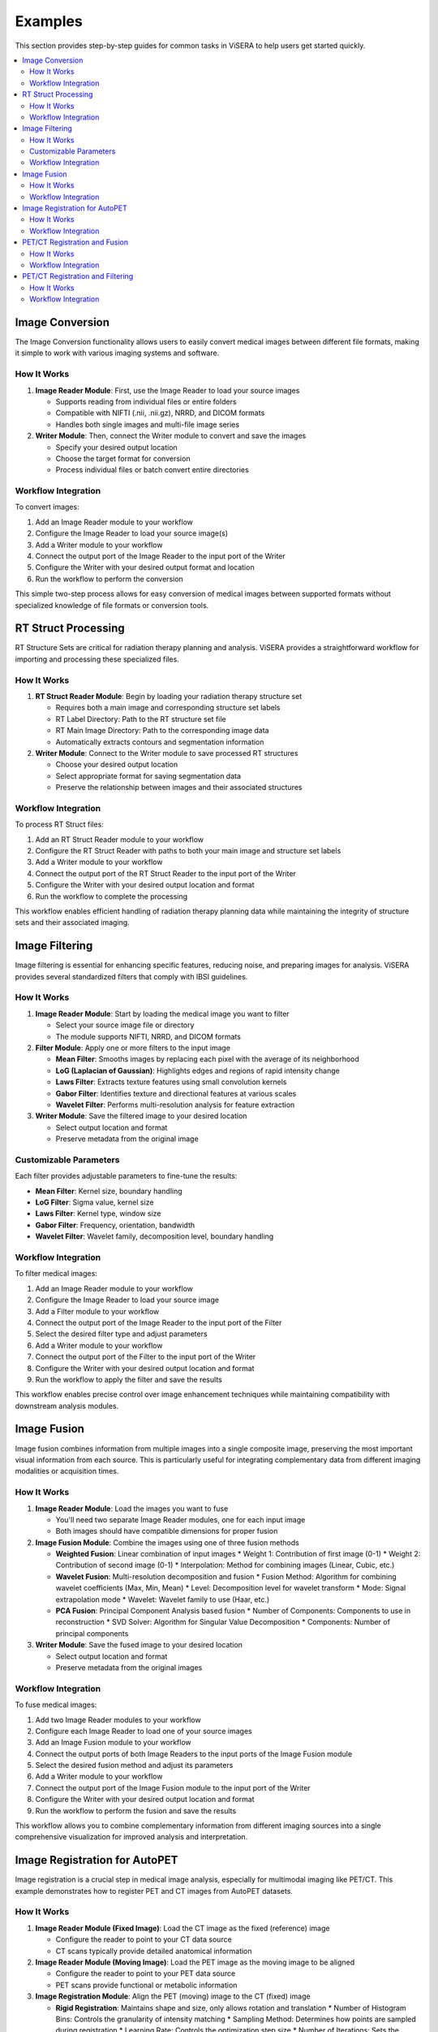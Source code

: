 Examples
========

This section provides step-by-step guides for common tasks in ViSERA to help users get started quickly.

.. contents:: :local:

Image Conversion
--------------

The Image Conversion functionality allows users to easily convert medical images between different file formats, making it simple to work with various imaging systems and software.

How It Works
^^^^^^^^^^^

1. **Image Reader Module**: First, use the Image Reader to load your source images

   * Supports reading from individual files or entire folders
   * Compatible with NIFTI (.nii, .nii.gz), NRRD, and DICOM formats
   * Handles both single images and multi-file image series

2. **Writer Module**: Then, connect the Writer module to convert and save the images

   * Specify your desired output location
   * Choose the target format for conversion
   * Process individual files or batch convert entire directories

Workflow Integration
^^^^^^^^^^^^^^^^^^

To convert images:

1. Add an Image Reader module to your workflow
2. Configure the Image Reader to load your source image(s)
3. Add a Writer module to your workflow 
4. Connect the output port of the Image Reader to the input port of the Writer
5. Configure the Writer with your desired output format and location
6. Run the workflow to perform the conversion

This simple two-step process allows for easy conversion of medical images between supported formats without specialized knowledge of file formats or conversion tools.

RT Struct Processing
------------------

RT Structure Sets are critical for radiation therapy planning and analysis. ViSERA provides a straightforward workflow for importing and processing these specialized files.

How It Works
^^^^^^^^^^^

1. **RT Struct Reader Module**: Begin by loading your radiation therapy structure set

   * Requires both a main image and corresponding structure set labels
   * RT Label Directory: Path to the RT structure set file
   * RT Main Image Directory: Path to the corresponding image data
   * Automatically extracts contours and segmentation information

2. **Writer Module**: Connect to the Writer module to save processed RT structures

   * Choose your desired output location
   * Select appropriate format for saving segmentation data
   * Preserve the relationship between images and their associated structures

Workflow Integration
^^^^^^^^^^^^^^^^^^

To process RT Struct files:

1. Add an RT Struct Reader module to your workflow
2. Configure the RT Struct Reader with paths to both your main image and structure set labels
3. Add a Writer module to your workflow
4. Connect the output port of the RT Struct Reader to the input port of the Writer
5. Configure the Writer with your desired output location and format
6. Run the workflow to complete the processing

This workflow enables efficient handling of radiation therapy planning data while maintaining the integrity of structure sets and their associated imaging.

Image Filtering
-------------

Image filtering is essential for enhancing specific features, reducing noise, and preparing images for analysis. ViSERA provides several standardized filters that comply with IBSI guidelines.

How It Works
^^^^^^^^^^^

1. **Image Reader Module**: Start by loading the medical image you want to filter

   * Select your source image file or directory
   * The module supports NIFTI, NRRD, and DICOM formats

2. **Filter Module**: Apply one or more filters to the input image

   * **Mean Filter**: Smooths images by replacing each pixel with the average of its neighborhood
   * **LoG (Laplacian of Gaussian)**: Highlights edges and regions of rapid intensity change
   * **Laws Filter**: Extracts texture features using small convolution kernels
   * **Gabor Filter**: Identifies texture and directional features at various scales
   * **Wavelet Filter**: Performs multi-resolution analysis for feature extraction

3. **Writer Module**: Save the filtered image to your desired location

   * Select output location and format
   * Preserve metadata from the original image

Customizable Parameters
^^^^^^^^^^^^^^^^^^^^^

Each filter provides adjustable parameters to fine-tune the results:

* **Mean Filter**: Kernel size, boundary handling
* **LoG Filter**: Sigma value, kernel size
* **Laws Filter**: Kernel type, window size
* **Gabor Filter**: Frequency, orientation, bandwidth
* **Wavelet Filter**: Wavelet family, decomposition level, boundary handling

Workflow Integration
^^^^^^^^^^^^^^^^^^

To filter medical images:

1. Add an Image Reader module to your workflow
2. Configure the Image Reader to load your source image
3. Add a Filter module to your workflow
4. Connect the output port of the Image Reader to the input port of the Filter
5. Select the desired filter type and adjust parameters
6. Add a Writer module to your workflow
7. Connect the output port of the Filter to the input port of the Writer
8. Configure the Writer with your desired output location and format
9. Run the workflow to apply the filter and save the results

.. image:: images/Screenshot_2025-04-26_at_19.22.48.png
   :alt: Image Filtering Workflow
   :width: 600px

This workflow enables precise control over image enhancement techniques while maintaining compatibility with downstream analysis modules.

Image Fusion
----------

Image fusion combines information from multiple images into a single composite image, preserving the most important visual information from each source. This is particularly useful for integrating complementary data from different imaging modalities or acquisition times.

How It Works
^^^^^^^^^^^

1. **Image Reader Module**: Load the images you want to fuse

   * You'll need two separate Image Reader modules, one for each input image
   * Both images should have compatible dimensions for proper fusion

2. **Image Fusion Module**: Combine the images using one of three fusion methods

   * **Weighted Fusion**: Linear combination of input images
     * Weight 1: Contribution of first image (0-1)
     * Weight 2: Contribution of second image (0-1)
     * Interpolation: Method for combining images (Linear, Cubic, etc.)
   
   * **Wavelet Fusion**: Multi-resolution decomposition and fusion
     * Fusion Method: Algorithm for combining wavelet coefficients (Max, Min, Mean)
     * Level: Decomposition level for wavelet transform
     * Mode: Signal extrapolation mode
     * Wavelet: Wavelet family to use (Haar, etc.)
   
   * **PCA Fusion**: Principal Component Analysis based fusion
     * Number of Components: Components to use in reconstruction
     * SVD Solver: Algorithm for Singular Value Decomposition
     * Components: Number of principal components

3. **Writer Module**: Save the fused image to your desired location

   * Select output location and format
   * Preserve metadata from the original images

Workflow Integration
^^^^^^^^^^^^^^^^^^

To fuse medical images:

1. Add two Image Reader modules to your workflow
2. Configure each Image Reader to load one of your source images
3. Add an Image Fusion module to your workflow
4. Connect the output ports of both Image Readers to the input ports of the Image Fusion module
5. Select the desired fusion method and adjust its parameters
6. Add a Writer module to your workflow
7. Connect the output port of the Image Fusion module to the input port of the Writer
8. Configure the Writer with your desired output location and format
9. Run the workflow to perform the fusion and save the results

.. image:: images/Screenshot_2025-04-26_at_19.30.27.png
   :alt: Image Fusion Workflow
   :width: 600px

This workflow allows you to combine complementary information from different imaging sources into a single comprehensive visualization for improved analysis and interpretation.

Image Registration for AutoPET
----------------------------

Image registration is a crucial step in medical image analysis, especially for multimodal imaging like PET/CT. This example demonstrates how to register PET and CT images from AutoPET datasets.

How It Works
^^^^^^^^^^^

1. **Image Reader Module (Fixed Image)**: Load the CT image as the fixed (reference) image

   * Configure the reader to point to your CT data source
   * CT scans typically provide detailed anatomical information

2. **Image Reader Module (Moving Image)**: Load the PET image as the moving image to be aligned

   * Configure the reader to point to your PET data source
   * PET scans provide functional or metabolic information

3. **Image Registration Module**: Align the PET (moving) image to the CT (fixed) image

   * **Rigid Registration**: Maintains shape and size, only allows rotation and translation
     * Number of Histogram Bins: Controls the granularity of intensity matching
     * Sampling Method: Determines how points are sampled during registration
     * Learning Rate: Controls the optimization step size
     * Number of Iterations: Sets the maximum number of optimization steps
     * Interpolation: Method used for interpolating between voxels
   
   * **Non-Rigid Registration**: Allows local deformations for better alignment of soft tissues
     * Transform Type: Typically BSplineTransform for PET/CT registration
     * Number of Iterations: Controls the optimization process
     * Final Grid Spacing: Determines the density of the deformation field

4. **Writer Module**: Save the registered PET image

   * Select output location and format
   * The registered image will be aligned to the anatomical reference of the CT image

Workflow Integration
^^^^^^^^^^^^^^^^^^

.. image:: images/Screenshot_2025-04-26_at_19.59.03.png
   :alt: Image Registration for AutoPET Workflow
   :width: 600px

To register AutoPET images:

1. Add an Image Reader module for the fixed (CT) image
2. Configure the first Image Reader to load your CT image
3. Add a second Image Reader module for the moving (PET) image
4. Configure the second Image Reader to load your PET image
5. Add an Image Registration module to your workflow
6. Connect the output port of the CT Image Reader to the "fix image" input port of the Image Registration module
7. Connect the output port of the PET Image Reader to the "moving image" input port of the Image Registration module
8. Select the appropriate registration type and parameters based on your data
9. Add a Writer module to your workflow
10. Connect the output port of the Image Registration module to the input port of the Writer
11. Configure the Writer with your desired output location and format
12. Run the workflow to perform the registration and save the results

This registration workflow enables accurate spatial alignment of functional PET data with anatomical CT data, which is essential for proper localization and quantification of metabolic activity in cancer studies.

PET/CT Registration and Fusion
----------------------------

This advanced workflow combines both registration and fusion techniques to create comprehensive visualizations from multimodal AutoPET data. The workflow aligns PET images to CT images and then fuses them to combine functional and anatomical information.

How It Works
^^^^^^^^^^^

1. **Image Reader Module (CT)**: Load the CT image which serves dual purposes:

   * Acts as the fixed (reference) image for registration
   * Provides anatomical information for the fusion process (Image 2)

2. **Image Reader Module (PET)**: Load the PET image as the moving image to be aligned

   * The PET data contains functional/metabolic information
   * Will be spatially registered to match the CT reference frame

3. **Image Registration Module**: Align the PET image to the CT reference

   * Uses either rigid or non-rigid registration depending on requirements
   * Produces a spatially aligned PET image that matches the CT coordinate system

4. **Image Fusion Module**: Combine the registered PET with the original CT

   * **Input 1**: Registered PET image (from registration module)
   * **Input 2**: Original CT image (directly from CT Image Reader)
   * Creates a single composite image highlighting both structure and function

5. **Writer Module**: Save the fused image for further analysis

   * Preserves both anatomical context and metabolic information
   * Can be saved in various formats for use in clinical or research contexts

Workflow Integration
^^^^^^^^^^^^^^^^^^

.. image:: images/Screenshot_2025-04-26_at_19.13.43.png
   :alt: PET/CT Registration and Fusion Workflow
   :width: 600px

To implement this PET/CT registration and fusion pipeline:

1. Add two Image Reader modules to your workflow:
   * One for the CT image
   * One for the PET image

2. Configure both Image Readers to load the appropriate data

3. Add an Image Registration module and connect:
   * CT Image Reader output → "fix image" input
   * PET Image Reader output → "moving image" input

4. Configure registration parameters appropriate for PET/CT alignment:
   * For most applications, rigid registration with appropriate histogram bins
   * For soft tissue focus, consider non-rigid registration

5. Add an Image Fusion module and connect:
   * Registration module output → "Image 1" input 
   * CT Image Reader output → "Image 2" input

6. Configure fusion parameters:
   * For clinical viewing, weighted fusion with customized color maps
   * For feature analysis, consider PCA or wavelet fusion

7. Add a Writer module and connect:
   * Fusion module output → Writer input

8. Configure the Writer with your desired output location and format

9. Run the workflow to register, fuse, and save the results

This integrated workflow creates comprehensive visualizations that preserve the metabolic sensitivity of PET while maintaining the anatomical detail of CT, which is particularly valuable for tumor localization, treatment planning, and response assessment in oncology applications.

PET/CT Registration and Filtering
-------------------------------

This workflow combines registration and filtering techniques to enhance specific features in multimodal AutoPET data. The workflow first aligns PET images to CT images and then applies filters to enhance particular features of interest in the registered images.

How It Works
^^^^^^^^^^^

1. **Image Reader Module (CT)**: Load the CT image as the fixed (reference) image

   * Provides the anatomical reference frame
   * CT scans offer detailed structural information

2. **Image Reader Module (PET)**: Load the PET image as the moving image

   * Contains functional/metabolic information
   * Will be spatially aligned to match the CT reference frame

3. **Image Registration Module**: Align the PET image to the CT reference

   * Uses either rigid or non-rigid registration depending on requirements
   * Ensures the metabolic activity is precisely localized to anatomical structures

4. **Image Filter Module**: Apply selected filters to the registered PET image

   * Enhances specific features of interest
   * Reduces noise or highlights particular characteristics
   * Available filters include Gabor, Wavelet, Threshold, Gradient, and Smoothing

5. **Writer Module**: Save the filtered registered image

   * Preserves the spatial alignment with anatomical structures
   * Enhanced features are ready for further analysis

Workflow Integration
^^^^^^^^^^^^^^^^^^

.. image:: images/Screenshot_2025-04-26_at_20.00.20.png
   :alt: PET/CT Registration and Filtering Workflow
   :width: 600px

To implement this PET/CT registration and filtering pipeline:

1. Add two Image Reader modules to your workflow:
   * One for the CT image
   * One for the PET image

2. Configure both Image Readers to load the appropriate data

3. Add an Image Registration module and connect:
   * CT Image Reader output → "fix image" input
   * PET Image Reader output → "moving image" input

4. Configure registration parameters appropriate for PET/CT alignment:
   * For most applications, rigid registration is sufficient
   * For areas with tissue deformation, consider non-rigid registration

5. Add an Image Filter module and connect:
   * Registration module output → Filter input 
